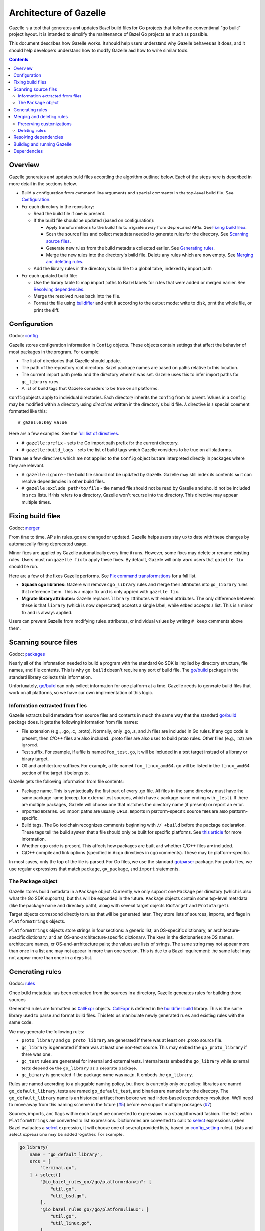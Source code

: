 Architecture of Gazelle
=======================

.. All external links are here.

.. Godoc links
.. _buildifier build: https://godoc.org/github.com/bazelbuild/buildtools/build
.. _config: https://godoc.org/github.com/bazelbuild/bazel-gazelle/internal/config
.. _go/build: https://godoc.org/go/build
.. _go/parser: https://godoc.org/go/parser
.. _merger: https://godoc.org/github.com/bazelbuild/bazel-gazelle/internal/merger
.. _packages: https://godoc.org/github.com/bazelbuild/bazel-gazelle/internal/packages
.. _resolve: https://godoc.org/github.com/bazelbuild/bazel-gazelle/internal/resolve
.. _rules: https://godoc.org/github.com/bazelbuild/bazel-gazelle/internal/rules
.. _CallExpr: https://godoc.org/github.com/bazelbuild/buildtools/build#CallExpr
.. _golang.org/x/tools/go/vcs: https://godoc.org/golang.org/x/tools/go/vcs

.. Other documentation links
.. _buildifier: https://github.com/bazelbuild/buildtools/tree/master/buildifier
.. _config_setting: https://docs.bazel.build/versions/master/be/general.html#config_setting
.. _Fix command transformations: README.rst#fix-command-transformations
.. _full list of directives: README.rst#Directives
.. _select: https://docs.bazel.build/versions/master/skylark/lib/globals.html#select

.. Issues
.. _#5: https://github.com/bazelbuild/bazel-gazelle/issues/5
.. _#7: https://github.com/bazelbuild/bazel-gazelle/issues/7

.. Actual content is below

Gazelle is a tool that generates and updates Bazel build files for Go projects
that follow the conventional "go build" project layout. It is intended to
simplify the maintenance of Bazel Go projects as much as possible.

This document describes how Gazelle works. It should help users understand why
Gazelle behaves as it does, and it should help developers understand
how to modify Gazelle and how to write similar tools.

.. contents::

Overview
--------

Gazelle generates and updates build files according the algorithm outlined
below. Each of the steps here is described in more detail in the sections below.

* Build a configuration from command line arguments and special comments
  in the top-level build file. See Configuration_.

* For each directory in the repository:

  * Read the build file if one is present.

  * If the build file should be updated (based on configuration):

    * Apply transformations to the build file to migrate away from deprecated
      APIs. See `Fixing build files`_.

    * Scan the source files and collect metadata needed to generate rules
      for the directory. See `Scanning source files`_.

    * Generate new rules from the build metadata collected earlier. See
      `Generating rules`_.

    * Merge the new rules into the directory's build file. Delete any rules
      which are now empty. See `Merging and deleting rules`_.

  * Add the library rules in the directory's build file to a global table,
    indexed by import path.

* For each updated build file:

  * Use the library table to map import paths to Bazel labels for rules that 
    were added or merged earlier. See `Resolving dependencies`_.

  * Merge the resolved rules back into the file.

  * Format the file using buildifier_ and emit it according to the output mode:
    write to disk, print the whole file, or print the diff.

Configuration
-------------

Godoc: config_

Gazelle stores configuration information in ``Config`` objects. These objects
contain settings that affect the behavior of most packages in the program.
For example:

* The list of directories that Gazelle should update.
* The path of the repository root directory. Bazel package names are based
  on paths relative to this location.
* The current import path prefix and the directory where it was set.
  Gazelle uses this to infer import paths for ``go_library`` rules.
* A list of build tags that Gazelle considers to be true on all platforms.

``Config`` objects apply to individual directories. Each directory inherits
the ``Config`` from its parent. Values in a ``Config`` may be modified within
a directory using *directives* written in the directory's build file. A
directive is a special comment formatted like this:

::

  # gazelle:key value

Here are a few examples. See the `full list of directives`_.

* ``# gazelle:prefix`` - sets the Go import path prefix for the current
  directory.
* ``# gazelle:build_tags`` - sets the list of build tags which Gazelle considers
  to be true on all platforms.

There are a few directives which are not applied to the ``Config`` object but
are interpreted directly in packages where they are relevant.

* ``# gazelle:ignore`` - the build file should not be updated by Gazelle.
  Gazelle may still index its contents so it can resolve dependencies in other
  build files.
* ``# gazelle:exclude path/to/file`` - the named file should not be read by
  Gazelle and should not be included in ``srcs`` lists. If this refers to
  a directory, Gazelle won't recurse into the directory. This directive may
  appear multiple times.

Fixing build files
------------------

Godoc: merger_

From time to time, APIs in rules_go are changed or updated. Gazelle helps
users stay up to date with these changes by automatically fixing deprecated
usage.

Minor fixes are applied by Gazelle automatically every time it runs. However,
some fixes may delete or rename existing rules. Users must run ``gazelle fix``
to apply these fixes. By default, Gazelle will only *warn* users that
``gazelle fix`` should be run.

Here are a few of the fixes Gazelle performs. See `Fix command transformations`_
for a full list.

* **Squash cgo libraries:** Gazelle will remove ``cgo_library`` rules and
  merge their attributes into ``go_library`` rules that reference them.
  This is a major fix and is only applied with ``gazelle fix``.
* **Migrate library attributes:** Gazelle replaces ``library`` attributes
  with ``embed`` attributes. The only difference between these is that
  ``library`` (which is now deprecated) accepts a single label, while ``embed``
  accepts a list. This is a minor fix and is always applied.

Users can prevent Gazelle from modifying rules, attributes, or individual
values by writing ``# keep`` comments above them.

Scanning source files
---------------------

Godoc: packages_

Nearly all of the information needed to build a program with the standard Go SDK
is implied by directory structure, file names, and file contents. This is why
``go build`` doesn't require any sort of build file. The `go/build`_ package in
the standard library collects this information.

Unfortunately, `go/build`_ can only collect information for one platform at
a time. Gazelle needs to generate build files that work on all platforms, so
we have our own implementation of this logic.

Information extracted from files
~~~~~~~~~~~~~~~~~~~~~~~~~~~~~~~~

Gazelle extracts build metadata from source files and contents in much the
same way that the standard `go/build`_ package does. It gets the following
information from file names:

* File extension (e.g., .go, .c, .proto). Normally, only .go, .s, and .h files
  are included in Go rules. If any cgo code is present, then C/C++ files are
  also included. .proto files are also used to build proto rules. Other files
  (e.g., .txt) are ignored.
* Test suffix. For example, if a file is named ``foo_test.go``, it will be
  included in a test target instead of a library or binary target.
* OS and architecture suffixes. For example, a file named ``foo_linux_amd64.go``
  will be listed in the ``linux_amd64`` section of the target it belongs to.

Gazelle gets the following information from file contents:

* Package name. This is syntactically the first part of every .go file. All
  files in the same directory must have the same package name (except for
  external test sources, which have a package name ending with ``_test``). If
  there are multiple packages, Gazelle will choose one that matches the
  directory name (if present) or report an error.
* Imported libraries. Go import paths are usually URLs. Imports in
  platform-specific source files are also platform-specific.
* Build tags. The Go toolchain recognizes comments beginning with ``// +build``
  before the package declaration. These tags tell the build system that a file
  should only be built for specific platforms. See `this article 
  <https://dave.cheney.net/2013/10/12/how-to-use-conditional-compilation-with-the-go-build-tool>`_
  for more information.
* Whether cgo code is present. This affects how packages are built and
  whether C/C++ files are included.
* C/C++ compile and link options (specified in ``#cgo`` directives in cgo
  comments). These may be platform-specific.

In most cases, only the top of the file is parsed. For Go files, we use the
standard `go/parser`_ package. For proto files, we use regular expressions that
match ``package``, ``go_package``, and ``import`` statements.

The ``Package`` object
~~~~~~~~~~~~~~~~~~~~~~

Gazelle stores build metadata in a ``Package`` object. Currently, we only
support one ``Package`` per directory (which is also what the Go SDK supports),
but this will be expanded in the future. ``Package`` objects contain some
top-level metadata (like the package name and directory path), along with
several target objects (``GoTarget`` and ``ProtoTarget``).

Target objects correspond directly to rules that will be generated later. They
store lists of sources, imports, and flags in ``PlatformStrings`` objects.

``PlatformStrings`` objects store strings in four sections: a generic list, an
OS-specific dictionary, an architecture-specific dictionary, and an
OS-and-architecture-specific dictionary. The keys in the dictionaries are OS
names, architecture names, or OS-and-architecture pairs; the values are lists of
strings. The same string may not appear more than once in a list and may not
appear in more than one section. This is due to a Bazel requirement: the same
label may not appear more than once in a ``deps`` list.

Generating rules
----------------

Godoc: rules_

Once build metadata has been extracted from the sources in a directory,
Gazelle generates rules for building those sources.

Generated rules are formatted as CallExpr_ objects. CallExpr_ is defined in the
`buildifier build`_ library. This is the same library used to parse and format
build files. This lets us manipulate newly generated rules and existing rules
with the same code.

We may generate the following rules:

* ``proto_library`` and ``go_proto_library`` are generated if there was at
  least one .proto source file.
* ``go_library`` is generated if there was at least one non-test source. This
  may embed the ``go_proto_library`` if there was one.
* ``go_test`` rules are generated for internal and external tests. Internal
  tests embed the ``go_library`` while external tests depend on the
  ``go_library`` as a separate package.
* ``go_binary`` is generated if the package name was ``main``. It embeds the
  ``go_library``.

Rules are named according to a pluggable naming policy, but there is currently
only one policy: libraries are named ``go_default_library``, tests are
named ``go_default_test``, and binaries are named after the directory. The
``go_default_library`` name is an historical artifact from before we had
index-based dependency resolution. We'll need to move away from this naming
scheme in the future (`#5`_) before we support multiple packages (`#7`_).

Sources, imports, and flags within each target are converted to expressions in a
straightforward fashion. The lists within ``PlatformStrings`` are converted to
list expressions. Dictionaries are converted to calls to `select`_ expressions
(when Bazel evaluates a `select`_ expression, it will choose one of several
provided lists, based on `config_setting`_ rules). Lists and select expressions
may be added together. For example:

.. code:: bzl

  go_library(
      name = "go_default_library",
      srcs = [
          "terminal.go",
      ] + select({
          "@io_bazel_rules_go//go/platform:darwin": [
              "util.go",
              "util_bsd.go",
          ],
          "@io_bazel_rules_go//go/platform:linux": [
              "util.go",
              "util_linux.go",
          ],
          "@io_bazel_rules_go//go/platform:windows": [
              "util_windows.go",
          ],
          "//conditions:default": [],
      }),
      ...
  )

At this point, Gazelle does not have enough information to generate expressions
``deps`` attributes. We only have a list of import strings extracted from source
files. These imports are stored temporarily in a special ``_gazelle_imports``
attribute in each rule. Later, the imports are converted to Bazel labels (see
`Resolving dependencies`_), and this attribute is replaced with ``deps``.

Merging and deleting rules
--------------------------

Godoc: merger_

Merging is the process of combining generated rules with the corresponding
rules in an existing build file. If no build file exists in a directory, a
new file is created with generated rules, and no merging is performed.

Merging occurs in two phases: pre-resolve, and post-resolve. This is due to an
interdependence with dependency resolution. Dependency resolution uses a table
of *merged* library rules, so it can't be performed until the pre-resolve merge
has occurred. After dependency resolution, we need to merge newly generated
``deps`` attributes; this is done in the post-resolve merge. The two phases use
the same algorithm.

During the merge process, Gazelle attempts to match generated rules with
existing rules that have the same name and same kind. Rules are only merged if
both name and kind match. If an existing rule has the same name as a generated
rule but a different kind, the generated rule will not be merged.  If no
existing rule matches a generated rule, the generated rule is simply appended to
the end of the file. Existing rules that don't match any generated rule are not
modified.

When Gazelle identifies a matching pair of rules, it combines each attribute
according to the algorithm below. If an attribute is present in the generated
rule but not in the existing rule, it is copied to the merged rule verbatim. If
an attribute is present in the existing rule but not the generated rule, Gazelle
behaves as if the generated attribute were present but empty.

* For each value in the existing rule's attribute:

  * If the value also appears in the generated rule's attribute or is marked
    with a ``# keep`` comment, preserve it. Otherwise, delete it.

* For each value in the generated rule's attribute:

  * If the value appears in the generated rule's attribute, ignore it.
    Otherwise, add it to the merged rule.

* If the merged attribute is empty, delete it.

When a value is present in both the existing and generated attributes, we use
the existing value instead of the generated value, since this preserves
comments.

Some attributes are considered *unmergeable*, for example, ``visibility`` and
``gc_goopts``. Gazelle may add these attributes to existing rules if they are
not already present, but existing values won't be modified or deleted.

Preserving customizations
~~~~~~~~~~~~~~~~~~~~~~~~~

Gazelle has several mechanisms for preserving manual modifications to build
files. Some of these mechanisms work automatically; others require explicit
comments.

* Gazelle will not modify or delete rules that don't appear to have been
  generated by Gazelle.
* As mentioned above, some attributes are considered unmergeable. Gazelle may
  set initial values for these but won't delete or replace existing values.
* ``# keep`` comments may be attached to any rule, attribute, or value
  to prevent Gazelle from modifying it.
* ``# gazelle:exclude <file>`` directives can be used to prevent Gazelle from
  adding files to source lists (for example, checked-in .pb.go files). They
  can also prevent Gazelle from recursing into directories that contain
  unbuildable code (e.g., ``testdata``).
* ``# gazelle:ignore`` directives prevent Gazelle from making any modifications
  to build files that contain them.

Deleting rules
~~~~~~~~~~~~~~

Deletion is a special case of the merging algorithm.

When Gazelle generates rules for a package (see `Generating rules`_), it
actually produces two lists of rules: a list of rules for buildable targets,
and a list of empty rules that may be deleted. The empty rules have no
attributes other than ``name``.

The empty rules are merged using the same algorithm as the other generated
rules. If, after merging, an empty rule has no attributes that would make the
rule buildable (for example, ``srcs``, or ``deps``), the rule will be deleted.

Resolving dependencies
----------------------

Godoc: resolve_

When Gazelle generates rules for a package (see `Generating
rules`_), it stores names of the libraries imported by each rule in a special
``_gazelle_imports`` attribute. During dependency resolution, Gazelle maps these
imports to Bazel labels and replaces ``_gazelle_imports`` with ``deps``.

Before dependency resolution starts, Gazelle builds a table of all known
libraries. This includes ``go_library``, ``go_proto_library``, and
``proto_library`` rules. The table is populated by scanning build files after
the pre-resolve merge, so existing and newly generated rules are included
in the table, and deleted rules are excluded. Once all library rules have been
added, Gazelle indexes the table by language-specific import path.

Gazelle resolves each import string in ``_gazelle_imports`` as follows:

* If the import is part of the standard library, it is dropped. Standard
  library dependencies are implicit.

* If the import is provided by exactly one rule in the library table, the label
  for that rule is used.

* If the import is provided by multiple libraries, we attempt to resolve
  the ambiguity.

  * For Go, we apply the vendoring algorithm. Vendored libraries aren't visible
    outside of the vendor directory's parent.

  * Go libraries that are embedded by other Go libraries are not considered.
    Embedded libraries may be incomplete.

  * When an ambiguity can't be resolved, Gazelle logs an error and skips
    the dependency.

* If the import is not provided by any rule in the import table, we attempt
  to resolve the dependency using heuristics:

  * If the import path starts with the current prefix (set with a 
    ``# gazelle:prefix`` directive or on the command line), we construct a label
    by concatenating the prefix directory and the portion of the import path
    below the prefix into a package name.

  * Otherwise, the import path is considered external and is resolved
    according to the external mode set on the command line.

    * In ``external`` mode, Gazelle determines the portion of the import path
      that corresponds to a repository using `golang.org/x/tools/go/vcs`_. This
      part of the path is converted into a repository name (for example,
      ``@org_golang_x_tools_go_vcs``), and the rest is converted to a package name.

    * In ``vendored`` mode, Gazelle constructs a label by prepending ``vendor/``
      to the import path.

Note that ``visibility`` attributes are not considered when resolving imports.
This was part of an initial prototype, but it was confusing in many situations.

Building and running Gazelle
----------------------------

Gazelle is a regular Go program. It can be built, installed, and run without
Bazel, using the regular Go SDK.

.. code:: bash

  $ go install github.com/bazelbuild/bazel-gazelle/cmd/gazelle@latest
  $ gazelle -go_prefix example.com/project

We lightly discourage this method of running Gazelle. All developers on a
project should use the same version of Gazelle to ensure the build files
they generate are consistent. The easiest way to accomplish this is to build
and run Gazelle through Bazel. Gazelle may added to a WORKSPACE file, 
built as a normal ``go_binary``, then installed or run from the ``bazel-bin/``
directory.

.. code:: bash

  $ bazel build @bazel_gazelle//cmd/gazelle
  $ bazel-bin/external/bazel_gazelle/cmd/gazelle/gazelle -go_prefix example.com/project

It's usually better to invoke Gazelle through a wrapper script though. This
saves typing and ensures Gazelle is run with a consistent set of arguments.
We provide a Bazel rule that generates such a wrapper script. Developers may
add a snippet like the one below to a build file:

.. code:: bzl

  load("@bazel_gazelle//:def.bzl", "gazelle")

  gazelle(
      name = "gazelle",
      command = "fix",
      external = "vendored",
      prefix = "example.com/project",
  )

This script may be built and executed in a single command with ``bazel run``.

.. code:: bash

  $ bazel run //:gazelle

This is the most convenient way to run Gazelle, and it's what we recommend to
users. However, there are two issues with running Gazelle in this
fashion. First, binaries executed by ``bazel run`` are run in the Bazel
execroot, not the user's current directory. The wrapper script uses a hack
(dereferencing symlinks) to jump to the top of the workspace source tree before
running Gazelle. Second, ``bazel run`` holds a lock on the Bazel output
directory. This means Gazelle cannot invoke Bazel without deadlocking. Commands
like ``bazel query`` would be helpful for detecting generated code, but it's not
safe to use them.

To avoid these limitations, the wrapper script may be copied to the workspace
and optionally checked into version control. When the wrapper script is run
directly (without ``bazel run``), it will rebuild itself to ensure no changes
are needed. If the rebuilt script differs from the running script, it will
prompt the user to copy the rebuilt script into the workspace again.

.. code:: bash

  $ bazel build //:gazelle
  Target //:gazelle up-to-date:
    bazel-bin/gazelle.bash
  ____Elapsed time: 1.326s, Critical Path: 0.00s
  $ cp bazel-bin/gazelle.bash gazelle.bash
  $ ./gazelle.bash

Dependencies
------------

Gazelle has the following dependencies:

github.com/bazelbuild/bazel-skylib
  Skylark utility used to generate wrapper script in the ``gazelle`` rule.
github.com/bazelbuild/buildtools/build
  Used to parse and rewrite build files.
github.com/bazelbuild/rules_go
  Used to build and test Gazelle through Bazel. Gazelle can aslo be built on its
  own with the Go SDK.
golang.org/x/tools/vcs
  Used during dependency resolution to determine the repository prefix for a
  given import path. This uses the network.
